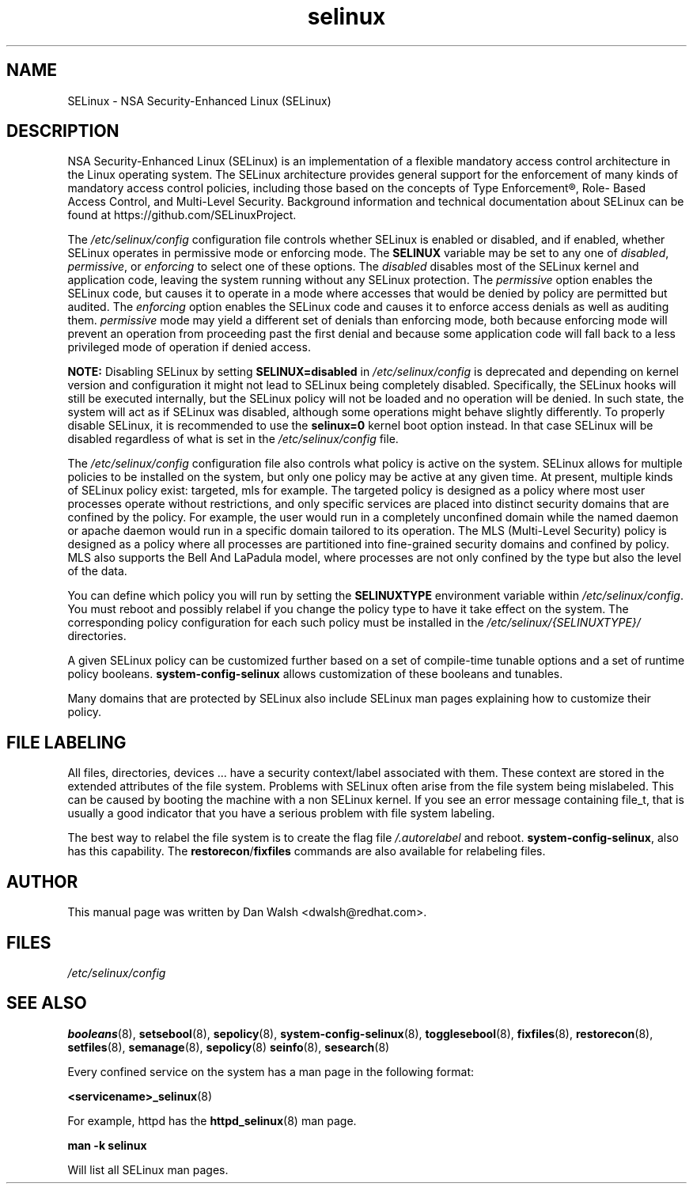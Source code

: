 .TH  "selinux"  "8"  "29 Apr 2005" "dwalsh@redhat.com" "SELinux Command Line documentation"
.SH "NAME"
SELinux \- NSA Security-Enhanced Linux (SELinux)
.
.SH "DESCRIPTION"
NSA Security-Enhanced Linux (SELinux) is an implementation of a
flexible mandatory access control architecture in the Linux operating
system.  The SELinux architecture provides general support for the
enforcement of many kinds of mandatory access control policies,
including those based on the concepts of Type Enforcement®, Role-
Based Access Control, and Multi-Level Security.  Background
information and technical documentation about SELinux can be found at
https://github.com/SELinuxProject.

The
.I /etc/selinux/config
configuration file controls whether SELinux is
enabled or disabled, and if enabled, whether SELinux operates in
permissive mode or enforcing mode.  The
.B SELINUX
variable may be set to
any one of \fIdisabled\fR, \fIpermissive\fR, or \fIenforcing\fR to
select one of these options.  The \fIdisabled\fR disables most of the
SELinux kernel and application code, leaving the system
running without any SELinux protection.  The \fIpermissive\fR option
enables the SELinux code, but causes it to operate in a mode where
accesses that would be denied by policy are permitted but audited.  The
\fIenforcing\fR option enables the SELinux code and causes it to enforce
access denials as well as auditing them.  \fIpermissive\fR mode may
yield a different set of denials than enforcing mode, both because
enforcing mode will prevent an operation from proceeding past the first
denial and because some application code will fall back to a less
privileged mode of operation if denied access.

.B NOTE:
Disabling SELinux by setting
.B SELINUX=disabled
in
.I /etc/selinux/config
is deprecated and depending on kernel version and configuration it might
not lead to SELinux being completely disabled.  Specifically, the
SELinux hooks will still be executed internally, but the SELinux policy
will not be loaded and no operation will be denied.  In such state, the
system will act as if SELinux was disabled, although some operations
might behave slightly differently.  To properly disable SELinux, it is
recommended to use the
.B selinux=0
kernel boot option instead.  In that case SELinux will be disabled
regardless of what is set in the
.I /etc/selinux/config
file.

The
.I /etc/selinux/config
configuration file also controls what policy
is active on the system.  SELinux allows for multiple policies to be
installed on the system, but only one policy may be active at any
given time.  At present, multiple kinds of SELinux policy exist: targeted,
mls for example.  The targeted policy is designed as a policy where most
user processes operate without restrictions, and only specific services are
placed into distinct security domains that are confined by the policy.
For example, the user would run in a completely unconfined domain
while the named daemon or apache daemon would run in a specific domain
tailored to its operation.  The MLS (Multi-Level Security) policy is designed
as a policy where all processes are partitioned into fine-grained security
domains and confined by policy.  MLS also supports the Bell And LaPadula model, where processes are not only confined by the type but also the level of the data.

You can
define which policy you will run by setting the
.B SELINUXTYPE
environment variable within
.IR /etc/selinux/config .
You must reboot and possibly relabel if you change the policy type to have it take effect on the system.
The corresponding
policy configuration for each such policy must be installed in the
.I /etc/selinux/{SELINUXTYPE}/
directories.

A given SELinux policy can be customized further based on a set of
compile-time tunable options and a set of runtime policy booleans.
.B \%system\-config\-selinux
allows customization of these booleans and tunables.

Many domains that are protected by SELinux also include SELinux man pages explaining how to customize their policy.  
.
.SH "FILE LABELING"
All files, directories, devices ... have a security context/label associated with them.  These context are stored in the extended attributes of the file system.
Problems with SELinux often arise from the file system being mislabeled. This can be caused by booting the machine with a non SELinux kernel.  If you see an error message containing file_t, that is usually a good indicator that you have a serious problem with file system labeling.  

The best way to relabel the file system is to create the flag file
.I /.autorelabel
and reboot.
.BR system\-config\-selinux ,
also has this capability.  The
.BR restorecon / fixfiles
commands are also available for relabeling files.
.
.SH AUTHOR
This manual page was written by Dan Walsh <dwalsh@redhat.com>.
.
.SH FILES
.I /etc/selinux/config
.
.SH "SEE ALSO"
.ad l
.nh
.BR booleans (8),
.BR setsebool (8),
.BR sepolicy (8),
.BR system-config-selinux (8),
.BR togglesebool (8),
.BR fixfiles (8),
.BR restorecon (8),
.BR setfiles (8),
.BR semanage (8),
.BR sepolicy (8)
.BR seinfo (8),
.BR sesearch (8)

Every confined service on the system has a man page in the following format:
.br

.BR <servicename>_selinux (8)

For example, httpd has the
.BR httpd_selinux (8)
man page.

.B man -k selinux

Will list all SELinux man pages.
